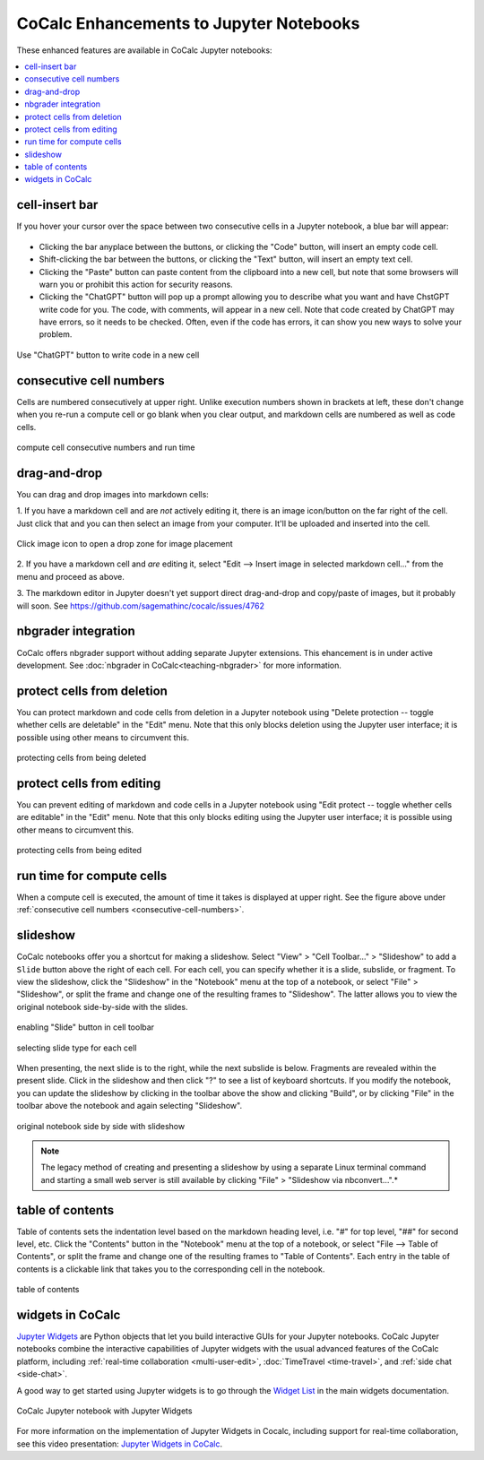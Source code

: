 .. index:: Jupyter Notebooks; CoCalc enhancements

==========================================
CoCalc Enhancements to Jupyter Notebooks
==========================================

These enhanced features are available in CoCalc Jupyter notebooks:

.. contents::
     :local:
     :depth: 1

#######################################
cell-insert bar
#######################################

If you hover your cursor over the space between two consecutive cells in a Jupyter notebook, a blue bar will appear:

.. figure:: img/jupyter/cell-insert-bar.png
    :width: 100%
    :align: center
    :alt: bar for inserting a cell

    ..

* Clicking the bar anyplace between the buttons, or clicking the "Code" button, will insert an empty code cell.
* Shift-clicking the bar between the buttons, or clicking the "Text" button, will insert an empty text cell.
* Clicking the "Paste" button can paste content from the clipboard into a new cell, but note that some browsers will warn you or prohibit this action for security reasons.
* Clicking the "ChatGPT" button will pop up a prompt allowing you to describe what you want and have ChstGPT write code for you. The code, with comments, will appear in a new cell. Note that code created by ChatGPT may have errors, so it needs to be checked. Often, even if the code has errors, it can show you new ways to solve your problem.

.. figure:: img/jupyter/cell-insert-chatgpt.png
    :width: 100%
    :align: center
    :alt: button to insert generated code in a new cell

    Use "ChatGPT" button to write code in a new cell




.. index:: Jupyter Notebooks; cell numbers
.. _consecutive-cell-numbers:

#######################################
consecutive cell numbers
#######################################

Cells are numbered consecutively at upper right. Unlike execution numbers shown in brackets at left, these don't change when you re-run a compute cell or go blank when you clear output, and markdown cells are numbered as well as code cells.

.. figure:: img/jupyter/jup-cell-num-timing.png
     :width: 80%
     :align: center
     :alt: compute cell with ordinal number and run time at right

     compute cell consecutive numbers and run time
     

.. index:: Jupyter Notebooks; drag-and-drop images

#######################################
drag-and-drop
#######################################

You can drag and drop images into markdown cells:

1. If you have a markdown cell and are *not* actively editing it,
there is an image icon/button on the far right of the cell.  Just
click that and you can then select an image from your computer.  It'll
be uploaded and inserted into the cell.

.. figure:: img/jupyter/place-image.png
    :width: 80%
    :align: center
    :alt: drag and drop into drop zone of markdown cell

    Click image icon to open a drop zone for image placement

2. If you have a markdown cell and *are* editing it, select "Edit -->
Insert image in selected markdown cell..." from the menu and proceed
as above.

3. The markdown editor in Jupyter doesn't yet support direct drag-and-drop
and copy/paste of images, but it probably will soon.
See https://github.com/sagemathinc/cocalc/issues/4762


#################################
nbgrader integration
#################################

CoCalc offers nbgrader support without adding separate Jupyter extensions. This ehancement is in under active development. See :doc:`nbgrader in CoCalc<teaching-nbgrader>` for more information.

.. index:: Jupyter Notebooks; cell run time

############################
protect cells from deletion
############################

You can protect markdown and code cells from deletion in a Jupyter notebook using "Delete protection -- toggle whether cells are deletable" in the "Edit" menu. Note that this only blocks deletion using the Jupyter user interface; it is possible using other means to circumvent this.

.. figure:: img/jupyter/delete-protect.png
     :width: 60%
     :align: center
     :alt: protecting cells from deletion
     
     protecting cells from being deleted

############################
protect cells from editing
############################


You can prevent editing of markdown and code cells in a Jupyter notebook using "Edit protect -- toggle whether cells are editable" in the "Edit" menu. Note that this only blocks editing using the Jupyter user interface; it is possible using other means to circumvent this.

.. figure:: img/jupyter/edit-protect.png
     :width: 60%
     :align: center
     :alt: protecting cells from editing
     
     protecting cells from being edited


#######################################
run time for compute cells
#######################################

When a compute cell is executed, the amount of time it takes is displayed at upper right. See the figure above under :ref:`consecutive cell numbers <consecutive-cell-numbers>`.


.. index:: Jupyter Notebooks; slideshow

#######################################
slideshow
#######################################

CoCalc notebooks offer you a shortcut for making a slideshow. Select "View" > "Cell Toolbar..." > "Slideshow" to add a ``Slide`` button above the right of each cell. For each cell, you can specify whether it is a slide, subslide, or fragment. To view the slideshow, click the "Slideshow" in the "Notebook" menu at the top of a notebook, or select "File" > "Slideshow", or split the frame and change one of the resulting frames to "Slideshow". The latter allows you to view the original notebook side-by-side with the slides.

.. figure:: img/jupyter/slideshow-1.png
     :width: 80%
     :align: center
     :alt: slide button in cell toolbar

     enabling "Slide" button in cell toolbar

.. figure:: img/jupyter/slideshow-2.png
     :width: 80%
     :align: center
     :alt: selecting slide type

     selecting slide type for each cell

When presenting, the next slide is to the right, while the next subslide is below. Fragments are revealed within the present slide. Click in the slideshow and then click "?" to see a list of keyboard shortcuts. If you modify the notebook, you can update the slideshow by clicking in the toolbar above the show and clicking "Build", or by clicking "File" in the toolbar above the notebook and again selecting "Slideshow".

.. figure:: img/jupyter/slideshow-3.png
     :width: 80%
     :align: center
     :alt: notebook side-by-side with slideshow

     original notebook side by side with slideshow

.. note::

    The legacy method of creating and presenting a slideshow by using a separate Linux terminal command and starting a small web server is still available by clicking "File" > "Slideshow via nbconvert...".*

.. index:: Jupyter Notebooks; table of contents

#######################################
table of contents
#######################################

Table of contents sets the indentation level based on the markdown heading level, i.e. "#" for top level, "##" for second level, etc. Click the "Contents" button in the "Notebook" menu at the top of a notebook, or select "File --> Table of Contents", or split the frame and change one of the resulting frames to "Table of Contents". Each entry in the table of contents is a clickable link that takes you to the corresponding cell in the notebook.

.. figure:: img/jupyter/jup-toc2.png
     :width: 80%
     :align: center
     :alt: jupyter notebook table of contents

     table of contents


.. index:: Jupyter Notebooks; interactive widgets
.. _jupyter-interactive-widgets:

##########################
widgets in CoCalc
##########################

`Jupyter Widgets`_ are Python objects that let you build interactive GUIs for your Jupyter notebooks. CoCalc Jupyter notebooks combine the interactive capabilities of Jupyter widgets with the usual advanced features of the CoCalc platform, including
:ref:`real-time collaboration <multi-user-edit>`, :doc:`TimeTravel <time-travel>`, and :ref:`side chat <side-chat>`.

A good way to get started using Jupyter widgets is to go through the `Widget List`_ in the main widgets documentation.

.. figure:: img/jupyter/cocalc-widgets-a.png
     :width: 100%
     :align: center
     :alt: notebook with widgets

     CoCalc Jupyter notebook with Jupyter Widgets

For more information on the implementation of Jupyter Widgets in Cocalc, including support for real-time collaboration, see this video presentation: `Jupyter Widgets in CoCalc  <https://www.youtube.com/watch?v=t4h5QrBKjyY>`_.

.. _Jupyter Widgets: https://ipywidgets.readthedocs.io/en/stable/index.html
.. _Widget List: https://ipywidgets.readthedocs.io/en/stable/examples/Widget%20List.html


